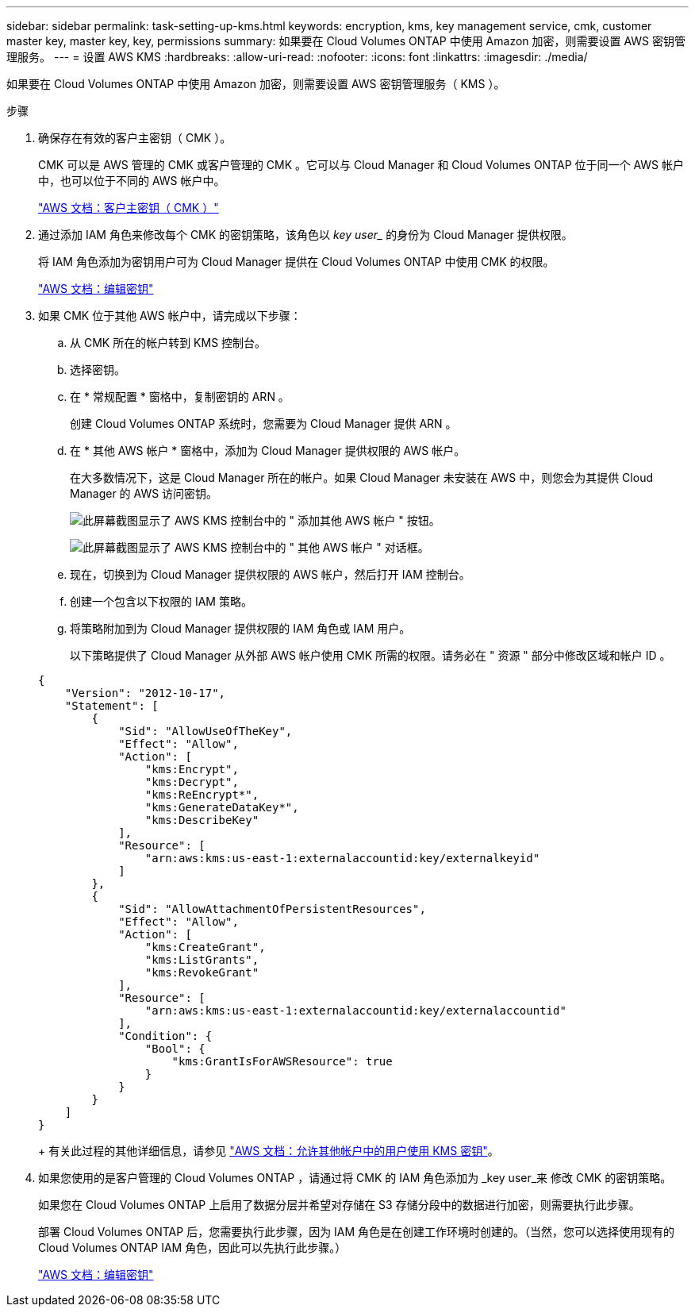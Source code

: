 ---
sidebar: sidebar 
permalink: task-setting-up-kms.html 
keywords: encryption, kms, key management service, cmk, customer master key, master key, key, permissions 
summary: 如果要在 Cloud Volumes ONTAP 中使用 Amazon 加密，则需要设置 AWS 密钥管理服务。 
---
= 设置 AWS KMS
:hardbreaks:
:allow-uri-read: 
:nofooter: 
:icons: font
:linkattrs: 
:imagesdir: ./media/


[role="lead"]
如果要在 Cloud Volumes ONTAP 中使用 Amazon 加密，则需要设置 AWS 密钥管理服务（ KMS ）。

.步骤
. 确保存在有效的客户主密钥（ CMK ）。
+
CMK 可以是 AWS 管理的 CMK 或客户管理的 CMK 。它可以与 Cloud Manager 和 Cloud Volumes ONTAP 位于同一个 AWS 帐户中，也可以位于不同的 AWS 帐户中。

+
https://docs.aws.amazon.com/kms/latest/developerguide/concepts.html#master_keys["AWS 文档：客户主密钥（ CMK ）"^]

. 通过添加 IAM 角色来修改每个 CMK 的密钥策略，该角色以 _key user__ 的身份为 Cloud Manager 提供权限。
+
将 IAM 角色添加为密钥用户可为 Cloud Manager 提供在 Cloud Volumes ONTAP 中使用 CMK 的权限。

+
https://docs.aws.amazon.com/kms/latest/developerguide/editing-keys.html["AWS 文档：编辑密钥"^]

. 如果 CMK 位于其他 AWS 帐户中，请完成以下步骤：
+
.. 从 CMK 所在的帐户转到 KMS 控制台。
.. 选择密钥。
.. 在 * 常规配置 * 窗格中，复制密钥的 ARN 。
+
创建 Cloud Volumes ONTAP 系统时，您需要为 Cloud Manager 提供 ARN 。

.. 在 * 其他 AWS 帐户 * 窗格中，添加为 Cloud Manager 提供权限的 AWS 帐户。
+
在大多数情况下，这是 Cloud Manager 所在的帐户。如果 Cloud Manager 未安装在 AWS 中，则您会为其提供 Cloud Manager 的 AWS 访问密钥。

+
image:screenshot_cmk_add_accounts.gif["此屏幕截图显示了 AWS KMS 控制台中的 \" 添加其他 AWS 帐户 \" 按钮。"]

+
image:screenshot_cmk_add_accounts_dialog.gif["此屏幕截图显示了 AWS KMS 控制台中的 \" 其他 AWS 帐户 \" 对话框。"]

.. 现在，切换到为 Cloud Manager 提供权限的 AWS 帐户，然后打开 IAM 控制台。
.. 创建一个包含以下权限的 IAM 策略。
.. 将策略附加到为 Cloud Manager 提供权限的 IAM 角色或 IAM 用户。
+
以下策略提供了 Cloud Manager 从外部 AWS 帐户使用 CMK 所需的权限。请务必在 " 资源 " 部分中修改区域和帐户 ID 。

+
[source, json]
----
{
    "Version": "2012-10-17",
    "Statement": [
        {
            "Sid": "AllowUseOfTheKey",
            "Effect": "Allow",
            "Action": [
                "kms:Encrypt",
                "kms:Decrypt",
                "kms:ReEncrypt*",
                "kms:GenerateDataKey*",
                "kms:DescribeKey"
            ],
            "Resource": [
                "arn:aws:kms:us-east-1:externalaccountid:key/externalkeyid"
            ]
        },
        {
            "Sid": "AllowAttachmentOfPersistentResources",
            "Effect": "Allow",
            "Action": [
                "kms:CreateGrant",
                "kms:ListGrants",
                "kms:RevokeGrant"
            ],
            "Resource": [
                "arn:aws:kms:us-east-1:externalaccountid:key/externalaccountid"
            ],
            "Condition": {
                "Bool": {
                    "kms:GrantIsForAWSResource": true
                }
            }
        }
    ]
}
----
+
有关此过程的其他详细信息，请参见 https://docs.aws.amazon.com/kms/latest/developerguide/key-policy-modifying-external-accounts.html["AWS 文档：允许其他帐户中的用户使用 KMS 密钥"^]。



. 如果您使用的是客户管理的 Cloud Volumes ONTAP ，请通过将 CMK 的 IAM 角色添加为 _key user_来 修改 CMK 的密钥策略。
+
如果您在 Cloud Volumes ONTAP 上启用了数据分层并希望对存储在 S3 存储分段中的数据进行加密，则需要执行此步骤。

+
部署 Cloud Volumes ONTAP 后，您需要执行此步骤，因为 IAM 角色是在创建工作环境时创建的。（当然，您可以选择使用现有的 Cloud Volumes ONTAP IAM 角色，因此可以先执行此步骤。）

+
https://docs.aws.amazon.com/kms/latest/developerguide/editing-keys.html["AWS 文档：编辑密钥"^]


